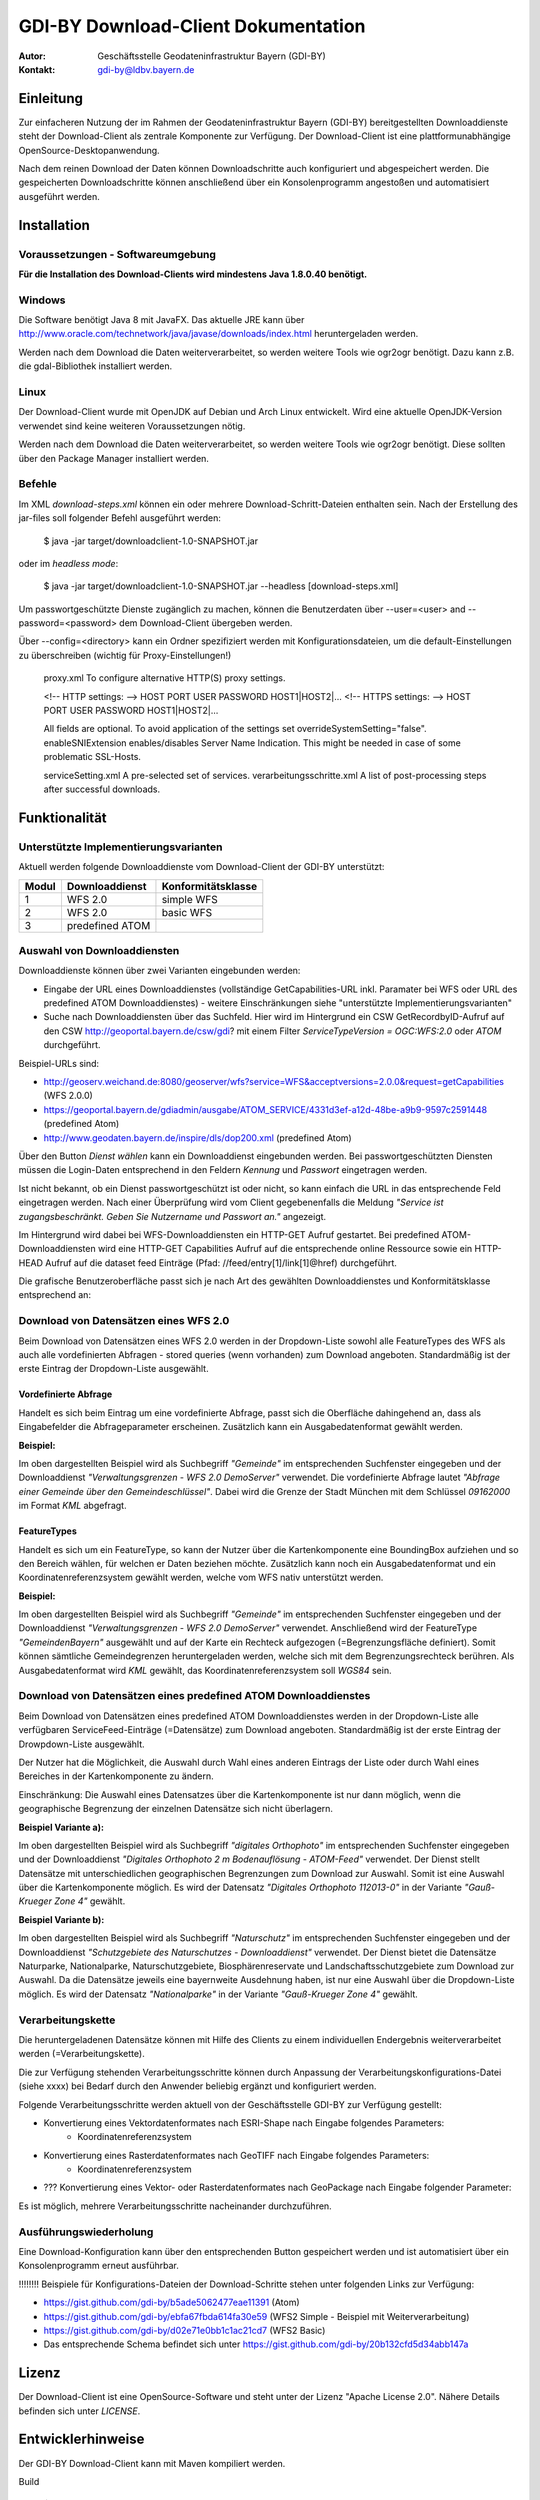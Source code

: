=======================================================
GDI-BY Download-Client Dokumentation
=======================================================

:Autor: Geschäftsstelle Geodateninfrastruktur Bayern (GDI-BY)
:Kontakt: gdi-by@ldbv.bayern.de


Einleitung
============

Zur einfacheren Nutzung der im Rahmen der Geodateninfrastruktur Bayern (GDI-BY) bereitgestellten Downloaddienste steht der Download-Client als zentrale Komponente zur Verfügung. Der Download-Client ist eine plattformunabhängige OpenSource-Desktopanwendung. 

Nach dem reinen Download der Daten können Downloadschritte auch konfiguriert und abgespeichert werden. Die gespeicherten Downloadschritte können anschließend über ein Konsolenprogramm angestoßen und automatisiert ausgeführt werden. 


Installation
============

Voraussetzungen - Softwareumgebung
------------------------------------

**Für die Installation des Download-Clients wird mindestens Java 1.8.0.40 benötigt.**

Windows
---------

Die Software benötigt Java 8 mit JavaFX. Das aktuelle JRE kann über http://www.oracle.com/technetwork/java/javase/downloads/index.html heruntergeladen werden. 


Werden nach dem Download die Daten weiterverarbeitet, so werden weitere Tools wie ogr2ogr benötigt. Dazu kann z.B. die gdal-Bibliothek installiert werden.  


Linux
-----
Der Download-Client wurde mit OpenJDK auf Debian und Arch Linux entwickelt. Wird eine aktuelle OpenJDK-Version verwendet sind keine weiteren Voraussetzungen nötig. 

Werden nach dem Download die Daten weiterverarbeitet, so werden weitere Tools wie ogr2ogr benötigt. Diese sollten über den Package Manager installiert werden. 

Befehle 
--------

Im XML *download-steps.xml* können ein oder mehrere Download-Schritt-Dateien enthalten sein. Nach der Erstellung des jar-files soll folgender Befehl ausgeführt werden: 

     $ java -jar target/downloadclient-1.0-SNAPSHOT.jar

oder im *headless mode*:

     $ java -jar target/downloadclient-1.0-SNAPSHOT.jar --headless [download-steps.xml]

Um passwortgeschützte Dienste zugänglich zu machen, können die Benutzerdaten über  --user=<user> and --password=<password> dem Download-Client übergeben werden.

Über --config=<directory> kann ein Ordner spezifiziert werden mit Konfigurationsdateien, um die default-Einstellungen zu überschreiben (wichtig für Proxy-Einstellungen!) 

    proxy.xml To configure alternative HTTP(S) proxy settings.

    <!-- HTTP settings: --> HOST PORT USER PASSWORD HOST1|HOST2|... <!-- HTTPS settings: --> HOST PORT USER PASSWORD HOST1|HOST2|...

    All fields are optional. To avoid application of the settings set overrideSystemSetting="false". enableSNIExtension enables/disables Server Name Indication. This might be needed in case of some problematic SSL-Hosts.

    serviceSetting.xml A pre-selected set of services.
    verarbeitungsschritte.xml A list of post-processing steps after successful downloads.


Funktionalität
==============

Unterstützte Implementierungsvarianten
---------------------------------------

Aktuell werden folgende Downloaddienste vom Download-Client der GDI-BY unterstützt:

+---------------+---------------------+----------------------------+
| Modul         | Downloaddienst      | Konformitätsklasse         |
+===============+=====================+============================+
| 1             | WFS 2.0             |  simple WFS                |
+---------------+---------------------+----------------------------+
| 2             | WFS 2.0             |  basic WFS                 |
+---------------+---------------------+----------------------------+
| 3             | predefined ATOM     |                            |
+---------------+---------------------+----------------------------+


Auswahl von Downloaddiensten
------------------------------
Downloaddienste können über zwei Varianten eingebunden werden: 

- Eingabe der URL eines Downloaddienstes (vollständige GetCapabilities-URL inkl. Paramater bei WFS oder URL des predefined ATOM Downloaddienstes) - weitere Einschränkungen siehe "unterstützte Implementierungsvarianten" 

- Suche nach Downloaddiensten über das Suchfeld. Hier wird im Hintergrund ein CSW GetRecordbyID-Aufruf auf den CSW http://geoportal.bayern.de/csw/gdi? mit einem Filter *ServiceTypeVersion = OGC:WFS:2.0* oder *ATOM* durchgeführt.


Beispiel-URLs sind:

- http://geoserv.weichand.de:8080/geoserver/wfs?service=WFS&acceptversions=2.0.0&request=getCapabilities (WFS 2.0.0)
- https://geoportal.bayern.de/gdiadmin/ausgabe/ATOM_SERVICE/4331d3ef-a12d-48be-a9b9-9597c2591448 (predefined Atom)
- http://www.geodaten.bayern.de/inspire/dls/dop200.xml (predefined Atom)

Über den Button *Dienst wählen* kann ein Downloaddienst eingebunden werden. Bei passwortgeschützten Diensten müssen die Login-Daten entsprechend in den Feldern *Kennung* und *Passwort* eingetragen werden. 

Ist nicht bekannt, ob ein Dienst passwortgeschützt ist oder nicht, so kann einfach die URL in das entsprechende Feld eingetragen werden. Nach einer Überprüfung wird vom Client gegebenenfalls die Meldung *"Service ist zugangsbeschränkt. Geben Sie Nutzername und Passwort an."* angezeigt.

Im Hintergrund wird dabei bei WFS-Downloaddiensten ein HTTP-GET Aufruf gestartet. 
Bei predefined ATOM-Downloaddiensten wird eine HTTP-GET Capabilities Aufruf auf die entsprechende online Ressource sowie ein HTTP-HEAD Aufruf auf die dataset feed Einträge (Pfad: //feed/entry[1]/link[1]@href) durchgeführt.

Die grafische Benutzeroberfläche passt sich je nach Art des gewählten Downloaddienstes und Konformitätsklasse entsprechend an: 

Download von Datensätzen eines WFS 2.0 
---------------------------------------

Beim Download von Datensätzen eines WFS 2.0 werden in der Dropdown-Liste sowohl alle FeatureTypes des WFS als auch alle vordefinierten Abfragen - stored queries (wenn vorhanden) zum Download angeboten. 
Standardmäßig ist der erste Eintrag der Dropdown-Liste ausgewählt.
 
*********************
Vordefinierte Abfrage
*********************

Handelt es sich beim Eintrag um eine vordefinierte Abfrage, passt sich die Oberfläche dahingehend an, dass als Eingabefelder die Abfrageparameter erscheinen. Zusätzlich kann ein Ausgabedatenformat gewählt werden.

**Beispiel:**

.. image:: https://github.com/gdi-by/downloadclient/blob/docs/docs/img/DLC_storedquery_WFS.PNG


Im oben dargestellten Beispiel wird als Suchbegriff *"Gemeinde"* im entsprechenden Suchfenster eingegeben und der Downloaddienst *"Verwaltungsgrenzen - WFS 2.0 DemoServer"* verwendet. Die vordefinierte Abfrage lautet *"Abfrage einer Gemeinde über den Gemeindeschlüssel"*. 
Dabei wird die Grenze der Stadt München mit dem Schlüssel *09162000* im Format *KML* abgefragt.

************
FeatureTypes
************

Handelt es sich um ein FeatureType, so kann der Nutzer über die Kartenkomponente eine BoundingBox aufziehen und so den Bereich wählen, für welchen er Daten beziehen möchte. 
Zusätzlich kann noch ein Ausgabedatenformat und ein Koordinatenreferenzsystem gewählt werden, welche vom WFS nativ unterstützt werden. 

**Beispiel:**

.. image:: https://github.com/gdi-by/downloadclient/blob/docs/docs/img/DLC_featuretype_WFS.PNG


Im oben dargestellten Beispiel wird als Suchbegriff *"Gemeinde"* im entsprechenden Suchfenster eingegeben und der Downloaddienst *"Verwaltungsgrenzen - WFS 2.0 DemoServer"* verwendet. Anschließend wird der FeatureType *"GemeindenBayern"* ausgewählt und auf der Karte ein Rechteck aufgezogen (=Begrenzungsfläche definiert). Somit können sämtliche Gemeindegrenzen heruntergeladen werden, welche sich mit dem Begrenzungsrechteck berühren. Als Ausgabedatenformat wird *KML* gewählt, das Koordinatenreferenzsystem soll *WGS84* sein.

Download von Datensätzen eines predefined ATOM Downloaddienstes
------------------------------------------------------------------

Beim Download von Datensätzen eines predefined ATOM Downloaddienstes werden in der Dropdown-Liste alle verfügbaren ServiceFeed-Einträge (=Datensätze) zum Download angeboten. Standardmäßig ist der erste Eintrag der Drowpdown-Liste ausgewählt. 

Der Nutzer hat die Möglichkeit, die Auswahl durch Wahl eines anderen Eintrags der Liste oder durch Wahl eines Bereiches in der Kartenkomponente zu ändern. 

Einschränkung: Die Auswahl eines Datensatzes über die Kartenkomponente ist nur dann möglich, wenn die geographische Begrenzung der einzelnen Datensätze sich nicht überlagern. 

**Beispiel Variante a):**

.. image:: https://github.com/gdi-by/downloadclient/blob/docs/docs/img/DLC_Kartenauswahl_Atom.PNG


Im oben dargestellten Beispiel wird als Suchbegriff *"digitales Orthophoto"* im entsprechenden Suchfenster eingegeben und der Downloaddienst *"Digitales Orthophoto 2 m Bodenauflösung - ATOM-Feed"* verwendet.
Der Dienst stellt Datensätze mit unterschiedlichen geographischen Begrenzungen zum Download zur Auswahl. Somit ist eine Auswahl über die Kartenkomponente möglich. Es wird der Datensatz *"Digitales Orthophoto 112013-0"* in der Variante *"Gauß-Krueger Zone 4"* gewählt. 



**Beispiel Variante b):**

.. image:: https://github.com/gdi-by/downloadclient/blob/docs/docs/img/DLC_Listenauswahl_Atom.PNG


Im oben dargestellten Beispiel wird als Suchbegriff *"Naturschutz"* im entsprechenden Suchfenster eingegeben und der Downloaddienst *"Schutzgebiete des Naturschutzes - Downloaddienst"* verwendet.
Der Dienst bietet die Datensätze Naturparke, Nationalparke, Naturschutzgebiete, Biosphärenreservate und Landschaftsschutzgebiete zum Download zur Auswahl. 
Da die Datensätze jeweils eine bayernweite Ausdehnung haben, ist nur eine Auswahl über die Dropdown-Liste möglich.
Es wird der Datensatz *"Nationalparke"* in der Variante *"Gauß-Krueger Zone 4"* gewählt. 


Verarbeitungskette
-------------------

Die heruntergeladenen Datensätze  können mit Hilfe des Clients zu einem individuellen Endergebnis weiterverarbeitet werden (=Verarbeitungskette). 

Die zur Verfügung stehenden Verarbeitungsschritte können durch Anpassung der Verarbeitungskonfigurations-Datei (siehe xxxx)  bei Bedarf durch den Anwender beliebig ergänzt und konfiguriert werden.

Folgende Verarbeitungsschritte werden aktuell von der Geschäftsstelle GDI-BY zur Verfügung gestellt: 

- Konvertierung eines Vektordatenformates nach ESRI-Shape nach Eingabe folgendes Parameters: 
   - Koordinatenreferenzsystem 

- Konvertierung eines Rasterdatenformates nach GeoTIFF nach Eingabe folgendes Parameters:
   - Koordinatenreferenzsystem

- ??? Konvertierung eines Vektor- oder Rasterdatenformates nach GeoPackage nach Eingabe folgender Parameter: 

Es ist möglich, mehrere Verarbeitungsschritte nacheinander durchzuführen.


Ausführungswiederholung
---------------------------

Eine Download-Konfiguration kann über den entsprechenden Button gespeichert werden und ist automatisiert über ein Konsolenprogramm erneut ausführbar. 
 
!!!!!!!! Beispiele für Konfigurations-Dateien der Download-Schritte stehen unter folgenden Links zur Verfügung: 

- https://gist.github.com/gdi-by/b5ade5062477eae11391 (Atom)

- https://gist.github.com/gdi-by/ebfa67fbda614fa30e59 (WFS2 Simple - Beispiel mit Weiterverarbeitung)

- https://gist.github.com/gdi-by/d02e71e0bb1c1ac21cd7 (WFS2 Basic)

- Das entsprechende Schema befindet sich unter https://gist.github.com/gdi-by/20b132cfd5d34abb147a


Lizenz
======

Der Download-Client ist eine OpenSource-Software und steht unter der Lizenz "Apache License 2.0".
Nähere Details befinden sich unter *LICENSE*.




Entwicklerhinweise
==================

Der GDI-BY Download-Client kann mit Maven kompiliert werden.


Build 

      $ mvn clean compile 

Bundle 

      $ mvn clean package


Ausführen mit Benutzeroberfläche

     '$ mvn exec:java'

Ausführen im *headless mode*:

     $ mvn exec:java -Dexec.args=-headless [download-steps.xml ...]





